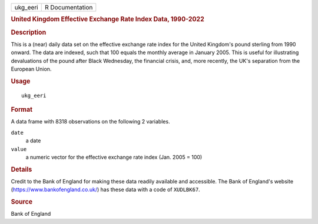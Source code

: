 .. container::

   .. container::

      ======== ===============
      ukg_eeri R Documentation
      ======== ===============

      .. rubric:: United Kingdom Effective Exchange Rate Index Data,
         1990-2022
         :name: united-kingdom-effective-exchange-rate-index-data-1990-2022

      .. rubric:: Description
         :name: description

      This is a (near) daily data set on the effective exchange rate
      index for the United Kingdom's pound sterling from 1990 onward.
      The data are indexed, such that 100 equals the monthly average in
      January 2005. This is useful for illustrating devaluations of the
      pound after Black Wednesday, the financial crisis, and, more
      recently, the UK's separation from the European Union.

      .. rubric:: Usage
         :name: usage

      ::

         ukg_eeri

      .. rubric:: Format
         :name: format

      A data frame with 8318 observations on the following 2 variables.

      ``date``
         a date

      ``value``
         a numeric vector for the effective exchange rate index (Jan.
         2005 = 100)

      .. rubric:: Details
         :name: details

      Credit to the Bank of England for making these data readily
      available and accessible. The Bank of England's website
      (https://www.bankofengland.co.uk/) has these data with a code of
      ``XUDLBK67``.

      .. rubric:: Source
         :name: source

      Bank of England
